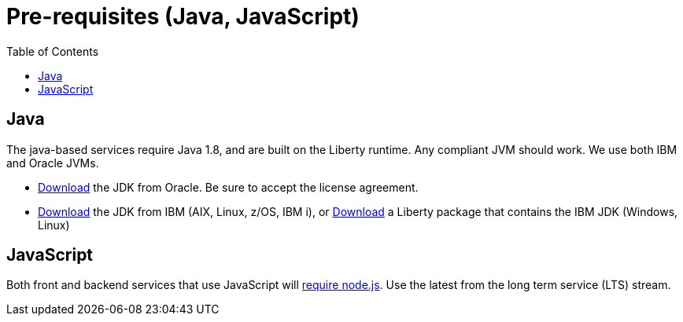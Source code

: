 = Pre-requisites (Java, JavaScript)
:icons: font
:toc:
:toc-placement: preamble
:toclevels: 1
:oracledownload: http://www.oracle.com/technetwork/java/javase/downloads/index.html
:ibmdownload: http://www.ibm.com/developerworks/java/jdk/
:liberty: https://developer.ibm.com/assets/wasdev/#filter/assetTypeFilters=PRODUCT
:nodejsdownload: https://nodejs.org/en/download/

{empty}

== Java

The java-based services require Java 1.8, and are built on the Liberty runtime. Any compliant JVM should work. We use both IBM and Oracle JVMs.

* {oracledownload}[Download] the JDK from Oracle. Be sure to accept the license agreement.

* {ibmdownload}[Download] the JDK from IBM (AIX, Linux, z/OS, IBM i), or {liberty}[Download] a Liberty package that contains the IBM JDK (Windows, Linux)

== JavaScript 

Both front and backend services that use JavaScript will {nodejsdownload}[require node.js]. Use the latest from the long term service (LTS) stream.


